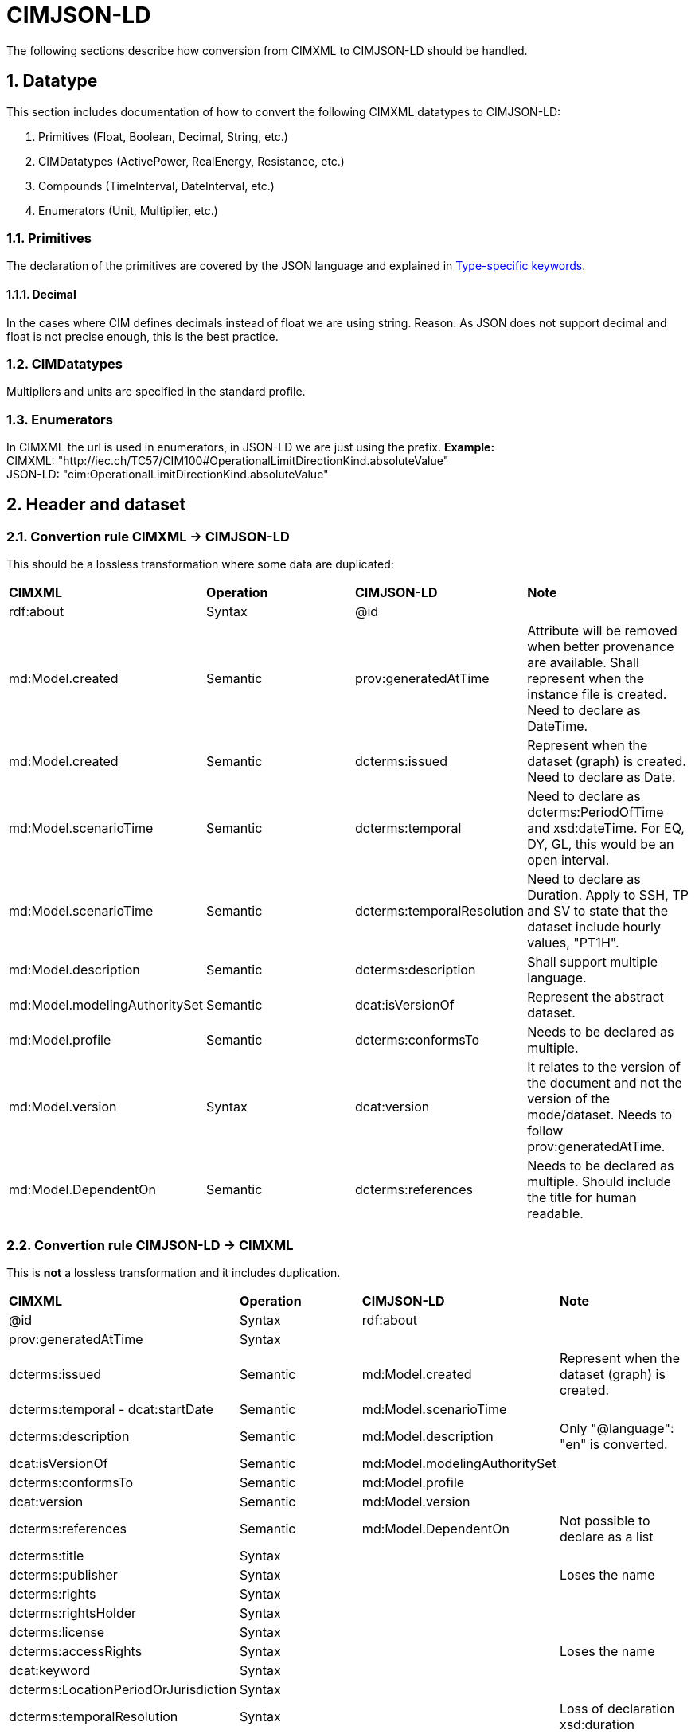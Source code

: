 = CIMJSON-LD
:sectnums:

The following sections describe how conversion from CIMXML to CIMJSON-LD should be handled.

== Datatype
This section includes documentation of how to convert the following CIMXML datatypes to CIMJSON-LD:

. Primitives (Float, Boolean, Decimal, String, etc.)
. CIMDatatypes (ActivePower, RealEnergy, Resistance, etc.)
. Compounds (TimeInterval, DateInterval, etc.)
. Enumerators (Unit, Multiplier, etc.)

=== Primitives
The declaration of the primitives are covered by the JSON language and explained in https://json-schema.org/understanding-json-schema/reference/type.html[Type-specific keywords].

==== Decimal
In the cases where CIM defines decimals instead of float we are using string. Reason: As JSON does not support decimal and float is not precise enough, this is the best practice. 

=== CIMDatatypes
Multipliers and units are specified in the standard profile.

=== Enumerators
In CIMXML the url is used in enumerators, in JSON-LD we are just using the prefix.
*Example:* +
CIMXML: "http://iec.ch/TC57/CIM100#OperationalLimitDirectionKind.absoluteValue" + 
JSON-LD: "cim:OperationalLimitDirectionKind.absoluteValue" +


//----------------------------------------------

== Header and dataset

=== Convertion rule CIMXML -> CIMJSON-LD
This should be a lossless transformation where some data are duplicated:

--
[cols="1,1,1,1", width=100%]
[#tab:CIMXMLtoCIMJSON-LDHeaderConversion] 
|===
|*CIMXML* |*Operation* |*CIMJSON-LD* |*Note*
|rdf:about	|Syntax	|@id	|

|md:Model.created	|Semantic	|prov:generatedAtTime	|Attribute will be removed when better provenance are available. Shall represent when the instance file is created. Need to declare as DateTime.

|md:Model.created	|Semantic	|dcterms:issued	|Represent when the dataset (graph) is created. Need to declare as Date.

|md:Model.scenarioTime	|Semantic	|dcterms:temporal	|Need to declare as dcterms:PeriodOfTime and xsd:dateTime. For EQ, DY, GL, this would be an open interval.

|md:Model.scenarioTime	|Semantic	|dcterms:temporalResolution	|Need to declare as Duration. Apply to SSH, TP and SV to state that the dataset include hourly values, "PT1H".

|md:Model.description	|Semantic	|dcterms:description	|Shall support multiple language.

|md:Model.modelingAuthoritySet	|Semantic	|dcat:isVersionOf	|Represent the abstract dataset.

|md:Model.profile	|Semantic	|dcterms:conformsTo	|Needs to be declared as multiple.

|md:Model.version	|Syntax	|dcat:version	|It relates to the version of the document and not the version of the mode/dataset. Needs to follow prov:generatedAtTime.

|md:Model.DependentOn	|Semantic	|dcterms:references	|Needs to be declared as multiple. Should include the title for human readable.
|===
--


=== Convertion rule CIMJSON-LD -> CIMXML 
This is *not* a lossless transformation and it includes duplication.

--
[cols="1,1,1,1", width=100%]
[#tab:CIMXMLtoCIMJSON-LDHeaderConversion] 
|===
|*CIMXML* |*Operation* |*CIMJSON-LD* |*Note*
|@id	|Syntax	|rdf:about	|

|prov:generatedAtTime	|Syntax		| |

|dcterms:issued	|Semantic	|md:Model.created	|Represent when the dataset (graph) is created.

|dcterms:temporal - dcat:startDate	|Semantic	|md:Model.scenarioTime	|

|dcterms:description	|Semantic	|md:Model.description	|Only "@language": "en" is converted.

|dcat:isVersionOf	|Semantic	|md:Model.modelingAuthoritySet|

|dcterms:conformsTo	|Semantic	|md:Model.profile	|

|dcat:version	|Semantic	|md:Model.version |

|dcterms:references	|Semantic	|md:Model.DependentOn	|Not possible to declare as a list

|dcterms:title	|Syntax	| |	

|dcterms:publisher	|Syntax	|	|Loses the name

|dcterms:rights	|Syntax	||	

|dcterms:rightsHolder	|Syntax	||	

|dcterms:license	|Syntax		||

|dcterms:accessRights	|Syntax	|	|Loses the name

|dcat:keyword	|Syntax		||

|dcterms:LocationPeriodOrJurisdiction	|Syntax	||

|dcterms:temporalResolution	|Syntax		||Loss of declaration xsd:duration
|===
--

=== Examples
More examples can be found link:../Grid/CIMJSON-LD/DIGIN10-30-LV1_EQ.jsonld[here]



//need to update link to correct repo once/if we upload the files.

//----------------------------------------------

